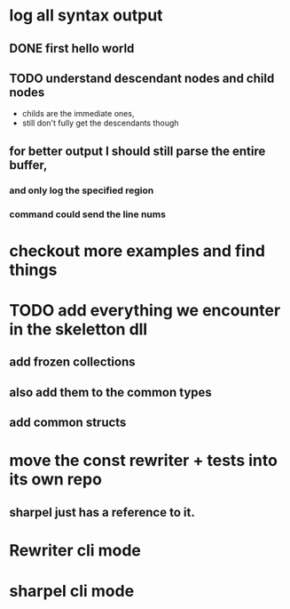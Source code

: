 



















* log all syntax output
** DONE first hello world
   CLOSED: [2020-05-01 Fri 07:20]


** TODO understand descendant nodes and child nodes
   - childs are the immediate ones,
   - still don't fully get the descendants though
   :LOGBOOK:
   CLOCK: [2020-05-01 Fri 08:40]--[2020-05-01 Fri 09:34] =>  0:54
   CLOCK: [2020-05-01 Fri 07:32]--[2020-05-01 Fri 08:06] =>  0:34
   :END:
** for better output I should still parse the entire buffer,
*** and only log the specified region
*** command could send the line nums













* checkout more examples and find things


* TODO add everything we encounter in the skeletton dll
** add frozen collections
** also add them to the common types
** add common structs

* move the const rewriter + tests into its own repo
** sharpel just has a reference to it.

* Rewriter cli mode
* sharpel cli mode
